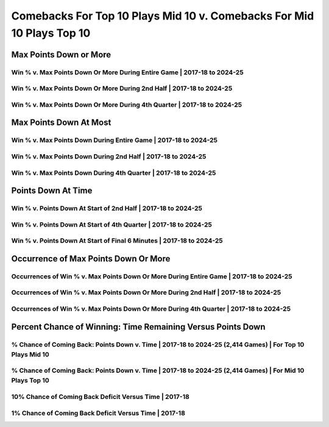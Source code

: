 **********************************************************************
Comebacks For Top 10 Plays Mid 10 v. Comebacks For Mid 10 Plays Top 10
**********************************************************************

Max Points Down or More
=======================

Win % v. Max Points Down Or More During Entire Game | 2017-18 to 2024-25
------------------------------------------------------------------------

.. _modern_top_10_v_mid_10_max_down_or_more_48:

.. raw:: html

    <div id="plots/modern_top_10_v_mid_10/max_down_or_more_48" class="nbacd-chart"></div>

Win % v. Max Points Down Or More During 2nd Half | 2017-18 to 2024-25
---------------------------------------------------------------------

.. _modern_top_10_v_mid_10_max_down_or_more_24:

.. raw:: html

    <div id="plots/modern_top_10_v_mid_10/max_down_or_more_24" class="nbacd-chart"></div>

Win % v. Max Points Down Or More During 4th Quarter | 2017-18 to 2024-25
------------------------------------------------------------------------

.. _modern_top_10_v_mid_10_max_down_or_more_12:

.. raw:: html

    <div id="plots/modern_top_10_v_mid_10/max_down_or_more_12" class="nbacd-chart"></div>

Max Points Down At Most
=======================

Win % v. Max Points Down During Entire Game | 2017-18 to 2024-25
----------------------------------------------------------------

.. _modern_top_10_v_mid_10_max_down_48:

.. raw:: html

    <div id="plots/modern_top_10_v_mid_10/max_down_48" class="nbacd-chart"></div>

Win % v. Max Points Down During 2nd Half | 2017-18 to 2024-25
-------------------------------------------------------------

.. _modern_top_10_v_mid_10_max_down_24:

.. raw:: html

    <div id="plots/modern_top_10_v_mid_10/max_down_24" class="nbacd-chart"></div>

Win % v. Max Points Down During 4th Quarter | 2017-18 to 2024-25
----------------------------------------------------------------

.. _modern_top_10_v_mid_10_max_down_12:

.. raw:: html

    <div id="plots/modern_top_10_v_mid_10/max_down_12" class="nbacd-chart"></div>

Points Down At Time
===================

Win % v. Points Down At Start of 2nd Half | 2017-18 to 2024-25
--------------------------------------------------------------

.. _modern_top_10_v_mid_10_down_at_24:

.. raw:: html

    <div id="plots/modern_top_10_v_mid_10/down_at_24" class="nbacd-chart"></div>

Win % v. Points Down At Start of 4th Quarter | 2017-18 to 2024-25
-----------------------------------------------------------------

.. _modern_top_10_v_mid_10_down_at_12:

.. raw:: html

    <div id="plots/modern_top_10_v_mid_10/down_at_12" class="nbacd-chart"></div>

Win % v. Points Down At Start of Final 6 Minutes | 2017-18 to 2024-25
---------------------------------------------------------------------

.. _modern_top_10_v_mid_10_down_at_6:

.. raw:: html

    <div id="plots/modern_top_10_v_mid_10/down_at_6" class="nbacd-chart"></div>

Occurrence of Max Points Down Or More
=====================================

Occurrences of Win % v. Max Points Down Or More During Entire Game | 2017-18 to 2024-25
---------------------------------------------------------------------------------------

.. _modern_top_10_v_mid_10_occurs_down_or_more_48:

.. raw:: html

    <div id="plots/modern_top_10_v_mid_10/occurs_down_or_more_48" class="nbacd-chart"></div>

Occurrences of Win % v. Max Points Down Or More During 2nd Half | 2017-18 to 2024-25
------------------------------------------------------------------------------------

.. _modern_top_10_v_mid_10_occurs_down_or_more_24:

.. raw:: html

    <div id="plots/modern_top_10_v_mid_10/occurs_down_or_more_24" class="nbacd-chart"></div>

Occurrences of Win % v. Max Points Down Or More During 4th Quarter | 2017-18 to 2024-25
---------------------------------------------------------------------------------------

.. _modern_top_10_v_mid_10_occurs_down_or_more_12:

.. raw:: html

    <div id="plots/modern_top_10_v_mid_10/occurs_down_or_more_12" class="nbacd-chart"></div>

Percent Chance of Winning: Time Remaining Versus Points Down
============================================================

% Chance of Coming Back: Points Down v. Time | 2017-18 to 2024-25 (2,414 Games) | For Top 10 Plays Mid 10
---------------------------------------------------------------------------------------------------------

.. _modern_top_10_v_mid_10_percent_plot_group_0:

.. raw:: html

    <div id="plots/modern_top_10_v_mid_10/percent_plot_group_0" class="nbacd-chart"></div>

% Chance of Coming Back: Points Down v. Time | 2017-18 to 2024-25 (2,414 Games) | For Mid 10 Plays Top 10
---------------------------------------------------------------------------------------------------------

.. _modern_top_10_v_mid_10_percent_plot_group_1:

.. raw:: html

    <div id="plots/modern_top_10_v_mid_10/percent_plot_group_1" class="nbacd-chart"></div>

10% Chance of Coming Back Deficit Versus Time | 2017-18
-------------------------------------------------------

.. _modern_top_10_v_mid_10_percent_plot_10_percent:

.. raw:: html

    <div id="plots/modern_top_10_v_mid_10/percent_plot_10_percent" class="nbacd-chart"></div>

1% Chance of Coming Back Deficit Versus Time | 2017-18
------------------------------------------------------

.. _modern_top_10_v_mid_10_percent_plot_1_percent:

.. raw:: html

    <div id="plots/modern_top_10_v_mid_10/percent_plot_1_percent" class="nbacd-chart"></div>

